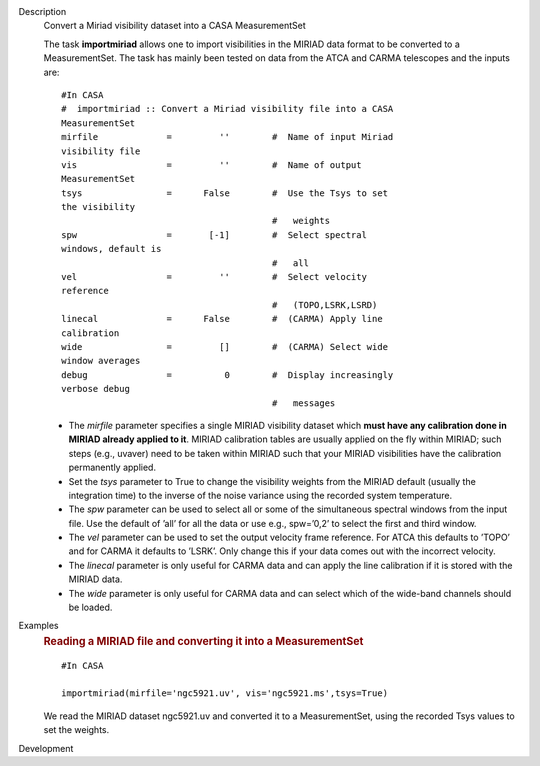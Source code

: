

.. _Description:

Description
   Convert a Miriad visibility dataset into a CASA MeasurementSet
   
   The task **importmiriad** allows one to import visibilities in the
   MIRIAD data format to be converted to a MeasurementSet. The task
   has mainly been tested on data from the ATCA and CARMA telescopes
   and the inputs are:
   
   ::
   
      #In CASA
      #  importmiriad :: Convert a Miriad visibility file into a CASA
      MeasurementSet
      mirfile             =         ''        #  Name of input Miriad
      visibility file
      vis                 =         ''        #  Name of output
      MeasurementSet
      tsys                =      False        #  Use the Tsys to set
      the visibility
                                              #   weights
      spw                 =       [-1]        #  Select spectral
      windows, default is
                                              #   all
      vel                 =         ''        #  Select velocity
      reference
                                              #   (TOPO,LSRK,LSRD)
      linecal             =      False        #  (CARMA) Apply line
      calibration
      wide                =         []        #  (CARMA) Select wide
      window averages
      debug               =          0        #  Display increasingly
      verbose debug
                                              #   messages
   
   -  The *mirfile* parameter specifies a single MIRIAD visibility
      dataset which **must have any calibration done in MIRIAD
      already applied to it**. MIRIAD calibration tables are usually
      applied on the fly within MIRIAD; such steps (e.g., uvaver)
      need to be taken within MIRIAD such that your
      MIRIAD visibilities have the calibration permanently applied.
   -  Set the *tsys* parameter to True to change the visibility
      weights from the MIRIAD default (usually the integration time)
      to the inverse of the noise variance using the recorded system
      temperature.
   -  The *spw* parameter can be used to select all or some of the
      simultaneous spectral windows from the input file. Use the
      default of ’all’ for all the data or use e.g., spw=’0,2’ to
      select the first and third window.
   -  The *vel* parameter can be used to set the output velocity
      frame reference. For ATCA this defaults to ’TOPO’ and for CARMA
      it defaults to ’LSRK’. Only change this if your data comes out
      with the incorrect velocity.
   -  The *linecal* parameter is only useful for CARMA data and can
      apply the line calibration if it is stored with the MIRIAD
      data.
   -  The *wide* parameter is only useful for CARMA data and can
      select which of the wide-band channels should be loaded.
   

.. _Examples:

Examples
   .. rubric:: Reading a MIRIAD file and converting it into a
      MeasurementSet   
      
   
   ::
   
      #In CASA
   
      importmiriad(mirfile='ngc5921.uv', vis='ngc5921.ms',tsys=True)
   
   We read the MIRIAD dataset ngc5921.uv and converted it to a
   MeasurementSet, using the recorded Tsys values to set the weights.
   

.. _Development:

Development
   